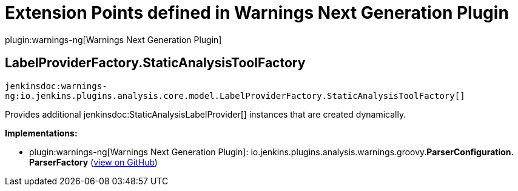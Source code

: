 = Extension Points defined in Warnings Next Generation Plugin

plugin:warnings-ng[Warnings Next Generation Plugin]

== LabelProviderFactory.+++<wbr/>+++StaticAnalysisToolFactory
`jenkinsdoc:warnings-ng:io.jenkins.plugins.analysis.core.model.LabelProviderFactory.StaticAnalysisToolFactory[]`

+++ Provides additional+++ jenkinsdoc:StaticAnalysisLabelProvider[] +++instances that are created dynamically.+++


**Implementations:**

* plugin:warnings-ng[Warnings Next Generation Plugin]: io.+++<wbr/>+++jenkins.+++<wbr/>+++plugins.+++<wbr/>+++analysis.+++<wbr/>+++warnings.+++<wbr/>+++groovy.+++<wbr/>+++**ParserConfiguration.+++<wbr/>+++ParserFactory** (link:https://github.com/jenkinsci/warnings-ng-plugin/search?q=ParserConfiguration.ParserFactory&type=Code[view on GitHub])

